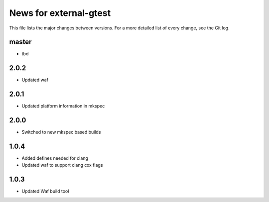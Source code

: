 News for external-gtest
=======================

This file lists the major changes between versions. For a more detailed list
of every change, see the Git log.

master
------
* tbd

2.0.2
-----
* Updated waf

2.0.1
-----
* Updated platform information in mkspec

2.0.0
-----
* Switched to new mkspec based builds

1.0.4
-----
* Added defines needed for clang
* Updated waf to support clang cxx flags

1.0.3
-----
* Updated Waf build tool


